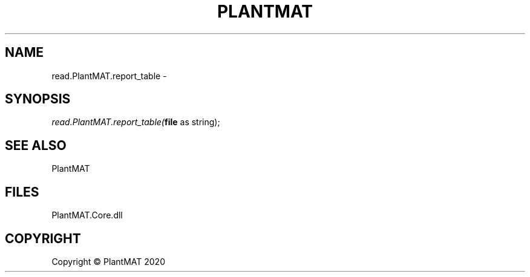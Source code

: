 .\" man page create by R# package system.
.TH PLANTMAT 2 2000-01-01 "read.PlantMAT.report_table" "read.PlantMAT.report_table"
.SH NAME
read.PlantMAT.report_table \- 
.SH SYNOPSIS
\fIread.PlantMAT.report_table(\fBfile\fR as string);\fR
.SH SEE ALSO
PlantMAT
.SH FILES
.PP
PlantMAT.Core.dll
.PP
.SH COPYRIGHT
Copyright © PlantMAT 2020
